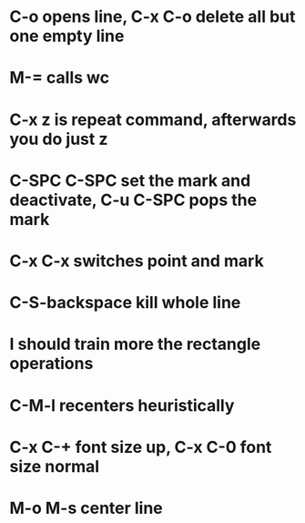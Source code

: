 * C-o opens line, C-x C-o delete all but one empty line
* M-= calls wc
* C-x z is repeat command, afterwards you do just z
* C-SPC C-SPC set the mark and deactivate, C-u C-SPC pops the mark
* C-x C-x switches point and mark
* C-S-backspace kill whole line
* I should train more the rectangle operations
* C-M-l recenters heuristically
* C-x C-+ font size up, C-x C-0 font size normal
* M-o M-s center line

